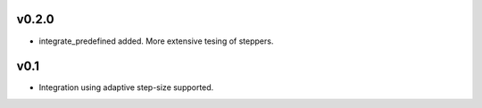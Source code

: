v0.2.0
======
- integrate_predefined added. More extensive tesing of steppers.

v0.1
====
- Integration using adaptive step-size supported.
